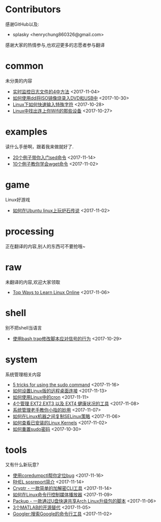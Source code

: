 * Contributors
感谢GitHub以及:
+ splasky <henrychung860326@gmail.com>

感谢大家的热情参与,也欢迎更多的志愿者参与翻译
* common
未分类的内容

+ [[https://github.com/lujun9972/linux-document/blob/master/common/4 Ways to Watch or Monitor Log Files in Real Time.org][ 实时监控日志文件的4中方法]]		<2017-11-04>
+ [[https://github.com/lujun9972/linux-document/blob/master/common/how to burn iso image to dvd and usb using dd.org][ 如何使用dd将ISO镜像烧录入DVD和USB中]]		<2017-10-30>
+ [[https://github.com/lujun9972/linux-document/blob/master/common/How to Quickly Type Special Characters in Linux.org][ Linux下如何快速输入特殊字符]]		<2017-10-28>
+ [[https://github.com/lujun9972/linux-document/blob/master/common/Find Devices Connected To Your Wifi In Linux.org][ Linux中找出连上你Wifi的那些设备]]		<2017-10-27>
* examples
读什么手册啊，跟着我来做就好了.

+ [[https://github.com/lujun9972/linux-document/blob/master/examples/Learn sed command with 20 examples.org][ 20个例子带你入门sed命令]]		<2017-11-14>
+ [[https://github.com/lujun9972/linux-document/blob/master/examples/10 wget command examples.org][ 10个例子教你学会wget命令]]		<2017-11-02>
* game
Linux好游戏

+ [[https://github.com/lujun9972/linux-document/blob/master/game/play hearthstone-on-ubuntu-linux.org][ 如何在Ubuntu linux上玩炉石传说]]		<2017-11-02>
* processing
正在翻译的内容,别人的东西可不要抢哦~

* raw
未翻译的内容,欢迎大家领取

+ [[https://github.com/lujun9972/linux-document/blob/master/raw/Top Ways to Learn Linux Online.org][ Top Ways to Learn Linux Online]]		<2017-11-06>
* shell
别不把shell当语言

+ [[https://github.com/lujun9972/linux-document/blob/master/shell/How to modify scripts behavior on signals using bash traps.org][ 使用bash trap修改脚本应对信号的行为]]		<2017-10-29>
* system
系统管理相关内容

+ [[https://github.com/lujun9972/linux-document/blob/master/system/5 tricks for using the sudo command.org][ 5 tricks for using the sudo command]]		<2017-11-16>
+ [[https://github.com/lujun9972/linux-document/blob/master/system/How to Set Up Easy Remote Desktop Access in linux.org][ 如何设置Linux版的远程桌面连接]]		<2017-11-13>
+ [[https://github.com/lujun9972/linux-document/blob/master/system/How to use cron in Linux.org][ 如何使用Linux中的cron]]		<2017-11-11>
+ [[https://github.com/lujun9972/linux-document/blob/master/system/4 Tools to Manage EXT2,EXT3 and EXT4 Health in Linux.org][ 4个管理 EXT2,EXT3 以及 EXT4 健康状况的工具]]		<2017-11-08>
+ [[https://github.com/lujun9972/linux-document/blob/master/system/The Pinky Finger habits Of Experienced Sysadmins.org][ 系统管理老手教你小指的妙用]]		<2017-11-07>
+ [[https://github.com/lujun9972/linux-document/blob/master/system/How to replicate SELinux policies among Linux machines.org][ 如何在Linux机器之间复制SELinux策略]]		<2017-11-06>
+ [[https://github.com/lujun9972/linux-document/blob/master/system/How To Check Installed Linux Kernels.org][ 如何查看已安装的Linux Kernels]]		<2017-11-02>
+ [[https://github.com/lujun9972/linux-document/blob/master/system/how to reset sudo password.org][ 如何重置sudo密码]]		<2017-10-30>
* tools
又有什么新玩意?

+ [[https://github.com/lujun9972/linux-document/blob/master/tools/File better bugs with coredumpctl.org][ 使用coredumpctl帮你定位bug]]		<2017-11-16>
+ [[https://github.com/lujun9972/linux-document/blob/master/tools/sosreport in RHEL.org][ RHEL sosreport简介]]		<2017-11-14>
+ [[https://github.com/lujun9972/linux-document/blob/master/tools/Cryptr - A Simple CLI Utility To Encrypt And Decrypt File.org][ Cryptr - 一款简单的加解密CLI工具]]		<2017-11-14>
+ [[https://github.com/lujun9972/linux-document/blob/master/tools/How To Control Media Players From Commandline In Linux.org][ 如何在Linux命令行控制媒体播放器]]		<2017-11-09>
+ [[https://github.com/lujun9972/linux-document/blob/master/tools/Packup - A Script To Quickly Share Updates Via USB Drive In Arch Linux.org][ Packup - 一款通过U盘快速共享Arch Linux升级包的脚本]]		<2017-11-06>
+ [[https://github.com/lujun9972/linux-document/blob/master/tools/3 open source alternatives to MATLAB.org][ 3个MATLAB的开源替代]]		<2017-11-05>
+ [[https://github.com/lujun9972/linux-document/blob/master/tools/Googler:A Command Line Tool To Search Google.org][ Googler:搜索Google的命令行工具]]		<2017-11-02>
